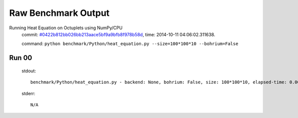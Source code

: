 
Raw Benchmark Output
====================

Running Heat Equation on Octuplets using NumPy/CPU
    commit: `#0422b812bb026bb213aace5bf9a9bfb8f978b58d <https://bitbucket.org/bohrium/bohrium/commits/0422b812bb026bb213aace5bf9a9bfb8f978b58d>`_,
    time: 2014-10-11 04:06:02.311638.

    command: ``python benchmark/Python/heat_equation.py --size=100*100*10 --bohrium=False``

Run 00
~~~~~~
    stdout::

        benchmark/Python/heat_equation.py - backend: None, bohrium: False, size: 100*100*10, elapsed-time: 0.002911
        

    stderr::

        N/A



